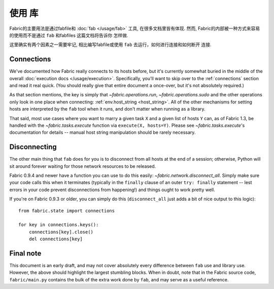 ====
使用 库
====

Fabric的主要用法是通过fabfile和 :doc:`fab </usage/fab>` 工具, 在很多文档里皆有体现.
然而, Fabric的内部被一种方式来容易的使用而不是通过 ``fab`` 和fabfiles 这篇文档将告诉你
怎样做.

这里确实有两个因素之一需要牢记, 相比编写fabfile或使用 ``fab`` 去运行，如何进行连接和如何断开
连接.

Connections
===========

We've documented how Fabric really connects to its hosts before, but it's
currently somewhat buried in the middle of the overall :doc:`execution docs
</usage/execution>`. Specifically, you'll want to skip over to the 
:ref:`connections` section and read it real quick. (You should really give that
entire document a once-over, but it's not absolutely required.)

As that section mentions, the key is simply that `~fabric.operations.run`,
`~fabric.operations.sudo` and the other operations only look in one place when
connecting: :ref:`env.host_string <host_string>`. All of the other mechanisms
for setting hosts are interpreted by the ``fab`` tool when it runs, and don't
matter when running as a library.

That said, most use cases where you want to marry a given task ``X`` and a given list of hosts ``Y`` can, as of Fabric 1.3, be handled with the `~fabric.tasks.execute` function via ``execute(X, hosts=Y)``. Please see `~fabric.tasks.execute`'s documentation for details -- manual host string manipulation should be rarely necessary.

Disconnecting
=============

The other main thing that ``fab`` does for you is to disconnect from all hosts
at the end of a session; otherwise, Python will sit around forever waiting for
those network resources to be released.

Fabric 0.9.4 and newer have a function you can use to do this easily:
`~fabric.network.disconnect_all`. Simply make sure your code calls this when it
terminates (typically in the ``finally`` clause of an outer ``try: finally``
statement -- lest errors in your code prevent disconnections from happening!)
and things ought to work pretty well.

If you're on Fabric 0.9.3 or older, you can simply do this (``disconnect_all``
just adds a bit of nice output to this logic)::

    from fabric.state import connections

    for key in connections.keys():
        connections[key].close()
        del connections[key]


Final note
==========

This document is an early draft, and may not cover absolutely every difference
between ``fab`` use and library use. However, the above should highlight the
largest stumbling blocks. When in doubt, note that in the Fabric source code,
``fabric/main.py`` contains the bulk of the extra work done by ``fab``, and may
serve as a useful reference.
